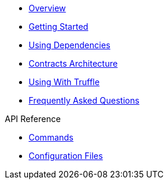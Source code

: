 * xref:index.adoc[Overview]
* xref:getting-started.adoc[Getting Started]
* xref:dependencies.adoc[Using Dependencies]
* xref:contracts-architecture.adoc[Contracts Architecture]
* xref:truffle.adoc[Using With Truffle]
* xref:faq.adoc[Frequently Asked Questions]

.API Reference
* xref:commands.adoc[Commands]
* xref:configuration.adoc[Configuration Files]
